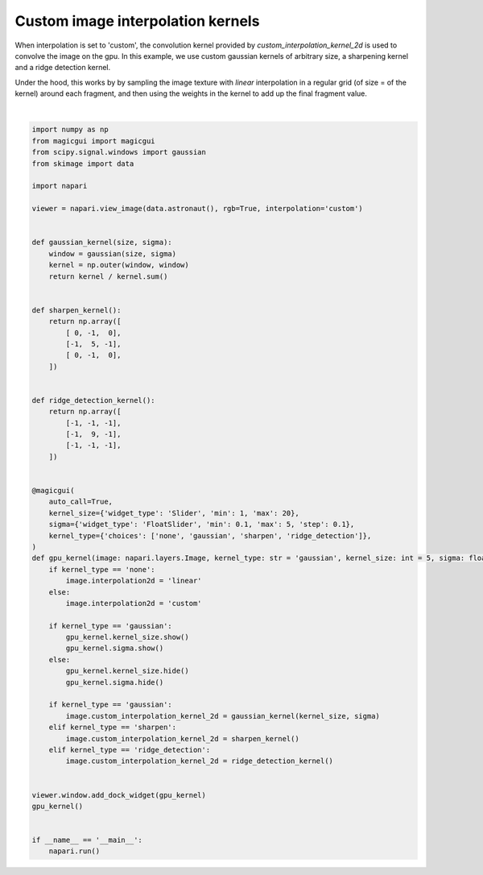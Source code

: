
.. DO NOT EDIT.
.. THIS FILE WAS AUTOMATICALLY GENERATED BY SPHINX-GALLERY.
.. TO MAKE CHANGES, EDIT THE SOURCE PYTHON FILE:
.. "gallery/image_custom_kernel.py"
.. LINE NUMBERS ARE GIVEN BELOW.

.. only:: html

    .. note::
        :class: sphx-glr-download-link-note

        :ref:`Go to the end <sphx_glr_download_gallery_image_custom_kernel.py>`
        to download the full example code.

.. rst-class:: sphx-glr-example-title

.. _sphx_glr_gallery_image_custom_kernel.py:


Custom image interpolation kernels
==================================

When interpolation is set to 'custom', the convolution kernel provided by
`custom_interpolation_kernel_2d` is used to convolve the image on the gpu.
In this example, we use custom gaussian kernels of arbitrary size, a sharpening
kernel and a ridge detection kernel.

Under the hood, this works by by sampling the image texture with `linear`
interpolation in a regular grid (of size = of the kernel) around each fragment,
and then using the weights in the kernel to add up the final fragment value.

.. tags:: gui, visualization-nD

.. GENERATED FROM PYTHON SOURCE LINES 17-83



.. image-sg:: /gallery/images/sphx_glr_image_custom_kernel_001.png
   :alt: image custom kernel
   :srcset: /gallery/images/sphx_glr_image_custom_kernel_001.png
   :class: sphx-glr-single-img


.. rst-class:: sphx-glr-script-out

 .. code-block:: none

    /opt/hostedtoolcache/Python/3.10.14/x64/lib/python3.10/site-packages/napari/view_layers.py:173: FutureWarning: Argument 'interpolation' is deprecated, please use 'interpolation2d' instead. The argument 'interpolation' was deprecated in 0.4.17 and it will be removed in 0.6.0.
      added = method(*args, **kwargs)






|

.. code-block:: Python


    import numpy as np
    from magicgui import magicgui
    from scipy.signal.windows import gaussian
    from skimage import data

    import napari

    viewer = napari.view_image(data.astronaut(), rgb=True, interpolation='custom')


    def gaussian_kernel(size, sigma):
        window = gaussian(size, sigma)
        kernel = np.outer(window, window)
        return kernel / kernel.sum()


    def sharpen_kernel():
        return np.array([
            [ 0, -1,  0],
            [-1,  5, -1],
            [ 0, -1,  0],
        ])


    def ridge_detection_kernel():
        return np.array([
            [-1, -1, -1],
            [-1,  9, -1],
            [-1, -1, -1],
        ])


    @magicgui(
        auto_call=True,
        kernel_size={'widget_type': 'Slider', 'min': 1, 'max': 20},
        sigma={'widget_type': 'FloatSlider', 'min': 0.1, 'max': 5, 'step': 0.1},
        kernel_type={'choices': ['none', 'gaussian', 'sharpen', 'ridge_detection']},
    )
    def gpu_kernel(image: napari.layers.Image, kernel_type: str = 'gaussian', kernel_size: int = 5, sigma: float = 1):
        if kernel_type == 'none':
            image.interpolation2d = 'linear'
        else:
            image.interpolation2d = 'custom'

        if kernel_type == 'gaussian':
            gpu_kernel.kernel_size.show()
            gpu_kernel.sigma.show()
        else:
            gpu_kernel.kernel_size.hide()
            gpu_kernel.sigma.hide()

        if kernel_type == 'gaussian':
            image.custom_interpolation_kernel_2d = gaussian_kernel(kernel_size, sigma)
        elif kernel_type == 'sharpen':
            image.custom_interpolation_kernel_2d = sharpen_kernel()
        elif kernel_type == 'ridge_detection':
            image.custom_interpolation_kernel_2d = ridge_detection_kernel()


    viewer.window.add_dock_widget(gpu_kernel)
    gpu_kernel()


    if __name__ == '__main__':
        napari.run()


.. _sphx_glr_download_gallery_image_custom_kernel.py:

.. only:: html

  .. container:: sphx-glr-footer sphx-glr-footer-example

    .. container:: sphx-glr-download sphx-glr-download-jupyter

      :download:`Download Jupyter notebook: image_custom_kernel.ipynb <image_custom_kernel.ipynb>`

    .. container:: sphx-glr-download sphx-glr-download-python

      :download:`Download Python source code: image_custom_kernel.py <image_custom_kernel.py>`


.. only:: html

 .. rst-class:: sphx-glr-signature

    `Gallery generated by Sphinx-Gallery <https://sphinx-gallery.github.io>`_
